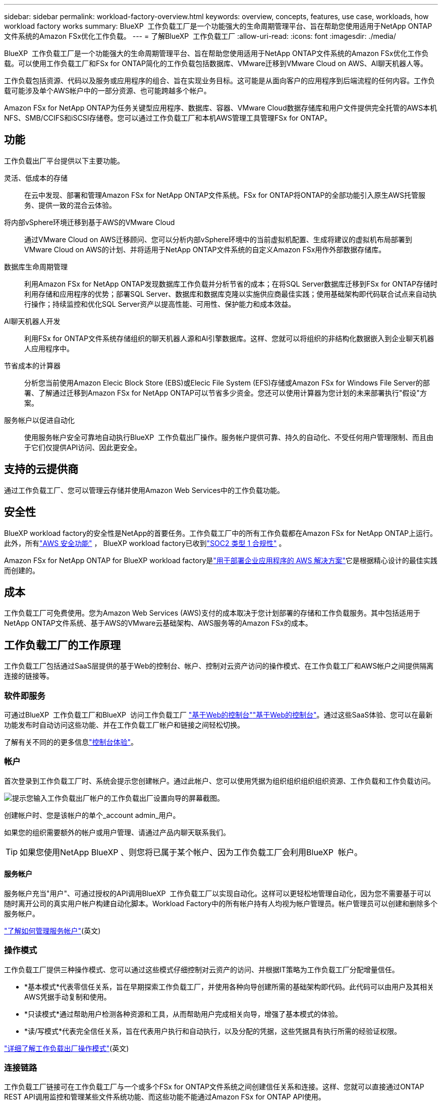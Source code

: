 ---
sidebar: sidebar 
permalink: workload-factory-overview.html 
keywords: overview, concepts, features, use case, workloads, how workload factory works 
summary: BlueXP  工作负载工厂是一个功能强大的生命周期管理平台、旨在帮助您使用适用于NetApp ONTAP文件系统的Amazon FSx优化工作负载。 
---
= 了解BlueXP  工作负载工厂
:allow-uri-read: 
:icons: font
:imagesdir: ./media/


[role="lead"]
BlueXP  工作负载工厂是一个功能强大的生命周期管理平台、旨在帮助您使用适用于NetApp ONTAP文件系统的Amazon FSx优化工作负载。可以使用工作负载工厂和FSx for ONTAP简化的工作负载包括数据库、VMware迁移到VMware Cloud on AWS、AI聊天机器人等。

工作负载包括资源、代码以及服务或应用程序的组合、旨在实现业务目标。这可能是从面向客户的应用程序到后端流程的任何内容。工作负载可能涉及单个AWS帐户中的一部分资源、也可能跨越多个帐户。

Amazon FSx for NetApp ONTAP为任务关键型应用程序、数据库、容器、VMware Cloud数据存储库和用户文件提供完全托管的AWS本机NFS、SMB/CCIFS和iSCSI存储卷。您可以通过工作负载工厂和本机AWS管理工具管理FSx for ONTAP。



== 功能

工作负载出厂平台提供以下主要功能。

灵活、低成本的存储:: 在云中发现、部署和管理Amazon FSx for NetApp ONTAP文件系统。FSx for ONTAP将ONTAP的全部功能引入原生AWS托管服务、提供一致的混合云体验。
将内部vSphere环境迁移到基于AWS的VMware Cloud:: 通过VMware Cloud on AWS迁移顾问、您可以分析内部vSphere环境中的当前虚拟机配置、生成将建议的虚拟机布局部署到VMware Cloud on AWS的计划、并将适用于NetApp ONTAP文件系统的自定义Amazon FSx用作外部数据存储库。
数据库生命周期管理:: 利用Amazon FSx for NetApp ONTAP发现数据库工作负载并分析节省的成本；在将SQL Server数据库迁移到FSx for ONTAP存储时利用存储和应用程序的优势；部署SQL Server、数据库和数据库克隆以实施供应商最佳实践；使用基础架构即代码联合试点来自动执行操作；持续监控和优化SQL Server资产以提高性能、可用性、保护能力和成本效益。
AI聊天机器人开发:: 利用FSx for ONTAP文件系统存储组织的聊天机器人源和AI引擎数据库。这样、您就可以将组织的非结构化数据嵌入到企业聊天机器人应用程序中。
节省成本的计算器:: 分析您当前使用Amazon Elecic Block Store (EBS)或Elecic File System (EFS)存储或Amazon FSx for Windows File Server的部署、了解通过迁移到Amazon FSx for NetApp ONTAP可以节省多少资金。您还可以使用计算器为您计划的未来部署执行"假设"方案。
服务帐户以促进自动化:: 使用服务帐户安全可靠地自动执行BlueXP  工作负载出厂操作。服务帐户提供可靠、持久的自动化、不受任何用户管理限制、而且由于它们仅提供API访问、因此更安全。




== 支持的云提供商

通过工作负载工厂、您可以管理云存储并使用Amazon Web Services中的工作负载功能。



== 安全性

BlueXP workload factory的安全性是NetApp的首要任务。工作负载工厂中的所有工作负载都在Amazon FSx for NetApp ONTAP上运行。此外，所有link:https://docs.aws.amazon.com/fsx/latest/ONTAPGuide/security.html["AWS 安全功能"^] ， BlueXP workload factory已收到link:https://netapp-security.trustshare.com/certifications/soc2type_1?documentId=84d4110a-3fc7-4d0c-9c65-b9f0d034c058["SOC2 类型 1 合规性"^] 。

Amazon FSx for NetApp ONTAP for BlueXP workload factory是link:https://aws.amazon.com/solutions/guidance/deploying-enterprise-apps-with-netapp-bluexp-workload-factory-for-aws-and-amazon-fsx-for-netapp-ontap/["用于部署企业应用程序的 AWS 解决方案"^]它是根据精心设计的最佳实践而创建的。



== 成本

工作负载工厂可免费使用。您为Amazon Web Services (AWS)支付的成本取决于您计划部署的存储和工作负载服务。其中包括适用于NetApp ONTAP文件系统、基于AWS的VMware云基础架构、AWS服务等的Amazon FSx的成本。



== 工作负载工厂的工作原理

工作负载工厂包括通过SaaS层提供的基于Web的控制台、帐户、控制对云资产访问的操作模式、在工作负载工厂和AWS帐户之间提供隔离连接的链接等。



=== 软件即服务

可通过BlueXP  工作负载工厂和BlueXP  访问工作负载工厂 https://console.workloads.netapp.com["基于Web的控制台"^]link:https://console.bluexp.netapp.com["基于Web的控制台"^]。通过这些SaaS体验、您可以在最新功能发布时自动访问这些功能、并在工作负载工厂帐户和链接之间轻松切换。

了解有关不同的的更多信息link:console-experiences.html["控制台体验"]。



=== 帐户

首次登录到工作负载工厂时、系统会提示您创建帐户。通过此帐户、您可以使用凭据为组织组织组织组织资源、工作负载和工作负载访问。

image:screenshot-account-selection.png["提示您输入工作负载出厂帐户的工作负载出厂设置向导的屏幕截图。"]

创建帐户时、您是该帐户的单个_account admin_用户。

如果您的组织需要额外的帐户或用户管理、请通过产品内聊天联系我们。


TIP: 如果您使用NetApp BlueXP 、则您将已属于某个帐户、因为工作负载工厂会利用BlueXP  帐户。



==== 服务帐户

服务帐户充当"用户"、可通过授权的API调用BlueXP  工作负载工厂以实现自动化。这样可以更轻松地管理自动化，因为您不需要基于可以随时离开公司的真实用户帐户构建自动化脚本。Workload Factory中的所有帐户持有人均视为帐户管理员。帐户管理员可以创建和删除多个服务帐户。

link:manage-service-accounts.html["了解如何管理服务帐户"](英文)



=== 操作模式

工作负载工厂提供三种操作模式、您可以通过这些模式仔细控制对云资产的访问、并根据IT策略为工作负载工厂分配增量信任。

* *基本模式*代表零信任关系，旨在早期探索工作负载工厂，并使用各种向导创建所需的基础架构即代码。此代码可以由用户及其相关AWS凭据手动复制和使用。
* *只读模式*通过帮助用户检测各种资源和工具，从而帮助用户完成相关向导，增强了基本模式的体验。
* *读/写模式*代表完全信任关系，旨在代表用户执行和自动执行，以及分配的凭据，这些凭据具有执行所需的经验证权限。


link:operational-modes.html["详细了解工作负载出厂操作模式"](英文)



=== 连接链路

工作负载工厂链接可在工作负载工厂与一个或多个FSx for ONTAP文件系统之间创建信任关系和连接。这样、您就可以直接通过ONTAP REST API调用监控和管理某些文件系统功能、而这些功能不能通过Amazon FSx for ONTAP API使用。

您不需要链接即可开始使用工作负载工厂、但在某些情况下、您需要创建一个链接来解锁所有工作负载工厂功能和工作负载功能。

当前、链路会利用AWS Lamb流程。

https://docs.netapp.com/us-en/workload-fsx-ontap/links-overview.html["了解有关链接的更多信息"^]



=== CodeBox自动化

CodeBox是一款基础架构即代码(Infrastructure as Code、IAC)联合试点产品、可帮助开发人员和开发运营工程师生成执行工作负载工厂支持的任何操作所需的代码。代码格式包括工作负载工厂REST API、AWS CLI和AWS CloudFormation。

Codebox 与工作负载工厂操作模式（_basic_、_read-only_ 和 _read/write_）保持一致，并为执行准备设置了清晰的路径以及自动化目录，以便将来快速重用。

CodeBox窗格显示由特定作业流操作生成的IAC、并通过图形向导或对话聊天界面进行匹配。虽然CodeBox支持颜色编码和搜索、以便于导航和分析、但它不允许编辑。您只能复制或保存到自动化目录。

link:codebox-automation.html["了解有关CodeBox的更多信息"](英文)



=== 节省计算器

Workload Factory提供了节省量计算器、因此您可以将FSx for ONTAP文件系统上的存储环境或数据库工作负载的成本与Elasic Block Store (EBS)、Elasic File Systems (EFS)和FSx for Windows File Server进行比较。根据您的存储要求、您可能会发现FSx for ONTAP文件系统是最经济高效的选择。

* link:https://docs.netapp.com/us-en/workload-fsx-ontap/explore-savings.html["了解如何探索存储环境的节省"^]
* link:https://docs.netapp.com/us-en/workload-databases/explore-savings.html["了解如何探索为数据库工作负载节省的空间"^]




== 用于工作负载工厂的工具

您可以将BlueXP  工作负载工厂与以下工具结合使用：

* *工作负载工厂控制台*：工作负载工厂控制台提供应用程序和项目的可视化、整体视图。
* BlueXP  console*：BlueXP  控制台提供了混合接口体验，因此您可以将BlueXP  工作负载出厂配置与其他BlueXP  服务结合使用。
* *问我*：使用"问我人工智能"助手提出问题并了解有关工作负载工厂的更多信息、而无需退出工作负载工厂Web UI。从工作负载出厂帮助菜单访问"询问我"。
* *CloudShell命令行界面*：工作负载工厂包括一个CloudShell命令行界面、用于通过一个基于浏览器的命令行界面跨帐户管理和操作AWS和NetApp环境。从工作负载出厂控制台的顶部栏访问CloudShell。
* *REST API*：使用工作负载工厂REST API部署和管理适用于ONTAP文件系统和其他AWS资源的FSx。
* *CloudFormation*：使用AWS CloudFormation代码执行您在工作负载出厂控制台中定义的操作、以便在您的AWS帐户中对CloudFormation堆栈中的AWS和第三方资源进行建模、配置和管理。
* *Terraform BlueXP  工作负载工厂提供程序*：使用Terraform构建和管理在工作负载工厂控制台中生成的基础架构工作流。




=== REST API

通过工作负载工厂、您可以针对特定工作负载优化、自动化和运行FSx for ONTAP文件系统。每个工作负载都会公开一个关联的REST API。这些工作负载和API共同构成一个灵活且可扩展的开发平台、您可以使用它来管理FSx for ONTAP文件系统。

使用工作负载出厂REST API具有以下优势：

* 这些API是根据REST技术和当前最佳实践设计的。核心技术包括HTTP和JSON。
* 工作负载出厂身份验证基于OAuth2标准。NetApp依赖于Auth0服务实施。
* 基于Web的工作负载出厂控制台使用相同的核心REST API、因此两个访问路径之间保持一致。


https://console.workloads.netapp.com/api-doc["查看工作负载出厂REST API文档"^]
